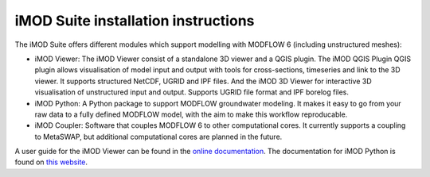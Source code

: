 .. _install-introduction:

*************************************
iMOD Suite installation instructions
*************************************

The iMOD Suite offers different modules which support modelling with MODFLOW 6
(including unstructured meshes):

* iMOD Viewer: The iMOD Viewer consist of a standalone 3D viewer and a QGIS
  plugin. The iMOD QGIS Plugin QGIS plugin allows visualisation of model input and
  output with tools for cross-sections, timeseries and link to the 3D viewer. It
  supports structured NetCDF, UGRID and IPF files. And the iMOD 3D Viewer for
  interactive 3D visualisation of unstructured input and output. Supports UGRID
  file format and IPF borelog files.

* iMOD Python: A Python package to support MODFLOW groundwater modeling. It makes
  it easy to go from your raw data to a fully defined MODFLOW model, with the aim
  to make this workflow reproducable.

* iMOD Coupler: Software that couples MODFLOW 6 to other computational cores. It
  currently supports a coupling to MetaSWAP, but additional computational cores
  are planned in the future.

A user guide for the iMOD Viewer can be found in the `online documentation 
<https://deltares.github.io/iMOD-Documentation/viewer_index.html>`_.
The documentation for iMOD Python is found on `this website 
<https://deltares.gitlab.io/imod/imod-python/>`_.
